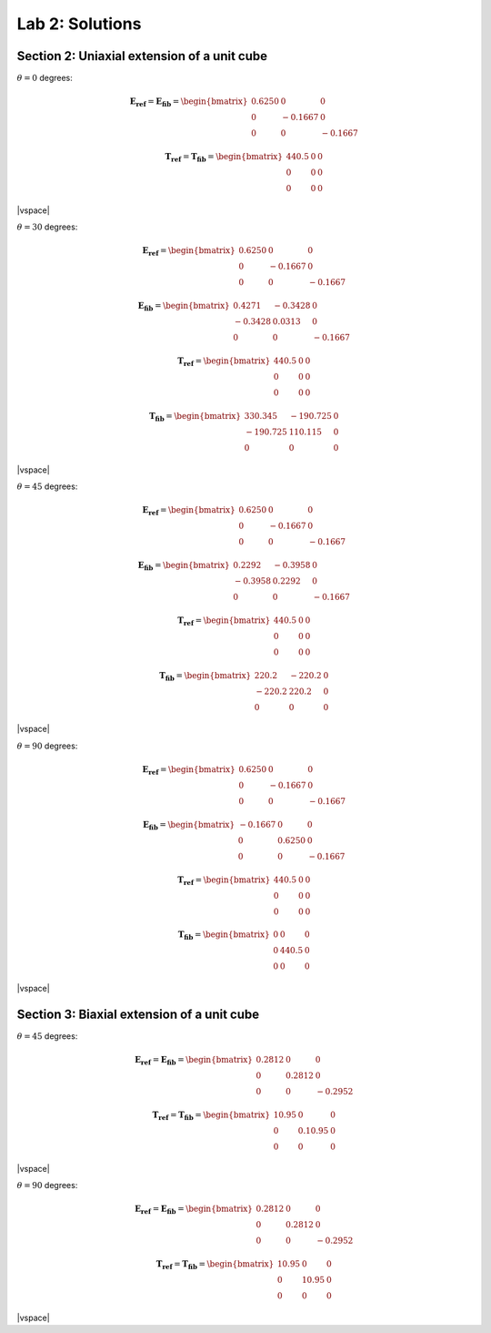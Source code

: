 
.. |vspace| raw:: latex

   \vspace{5mm}

.. _lab2_solutions:

****************
Lab 2: Solutions
****************

.. _lab2_section2_solutions:

============================================
Section 2: Uniaxial extension of a unit cube
============================================

:math:`\theta=0` degrees:

.. math::

    \boldsymbol{E_{ref}} = \boldsymbol{E_{fib}} = 
    \begin{bmatrix}
      0.6250 & 0       & 0 \\
      0      & -0.1667 & 0 \\
      0      & 0       & -0.1667
    \end{bmatrix}

    \boldsymbol{T_{ref}} = \boldsymbol{T_{fib}} = 
    \begin{bmatrix}
      440.5  & 0       & 0 \\
      0      & 0       & 0 \\
      0      & 0       & 0
    \end{bmatrix}

|vspace|

:math:`\theta=30` degrees:

.. math::

    \boldsymbol{E_{ref}} = 
    \begin{bmatrix}
      0.6250 & 0       & 0 \\
      0      & -0.1667 & 0 \\
      0      & 0       & -0.1667
    \end{bmatrix}

    \boldsymbol{E_{fib}} = 
    \begin{bmatrix}
      0.4271 & -0.3428  & 0 \\
     -0.3428 &  0.0313  & 0 \\
      0      &  0       & -0.1667
    \end{bmatrix}

    \boldsymbol{T_{ref}} = 
    \begin{bmatrix}
      440.5  & 0       & 0 \\
      0      & 0       & 0 \\
      0      & 0       & 0
    \end{bmatrix}

    \boldsymbol{T_{fib}} = 
    \begin{bmatrix}
      330.345   & -190.725  & 0 \\
      -190.725  & 110.115   & 0 \\
      0       & 0       & 0
    \end{bmatrix}

|vspace|

:math:`\theta=45` degrees:

.. math::

    \boldsymbol{E_{ref}} = 
    \begin{bmatrix}
      0.6250 & 0       & 0 \\
      0      & -0.1667 & 0 \\
      0      & 0       & -0.1667
    \end{bmatrix}

    \boldsymbol{E_{fib}} = 
    \begin{bmatrix}
      0.2292 & -0.3958  & 0 \\
     -0.3958 &  0.2292  & 0 \\
      0      &  0       & -0.1667
    \end{bmatrix}

    \boldsymbol{T_{ref}} = 
    \begin{bmatrix}
      440.5  & 0       & 0 \\
      0      & 0       & 0 \\
      0      & 0       & 0
    \end{bmatrix}

    \boldsymbol{T_{fib}} = 
    \begin{bmatrix}
      220.2   & -220.2  & 0 \\
      -220.2  & 220.2   & 0 \\
      0       & 0       & 0
    \end{bmatrix}

|vspace|

:math:`\theta=90` degrees:

.. math::

    \boldsymbol{E_{ref}} = 
    \begin{bmatrix}
      0.6250 & 0       & 0 \\
      0      & -0.1667 & 0 \\
      0      & 0       & -0.1667
    \end{bmatrix}

    \boldsymbol{E_{fib}} = 
    \begin{bmatrix}
     -0.1667 & 0       & 0 \\
      0      & 0.6250  & 0 \\
      0      & 0       & -0.1667
    \end{bmatrix}

    \boldsymbol{T_{ref}} = 
    \begin{bmatrix}
      440.5  & 0       & 0 \\
      0      & 0       & 0 \\
      0      & 0       & 0
    \end{bmatrix}

    \boldsymbol{T_{fib}} = 
    \begin{bmatrix}
      0      & 0       & 0 \\
      0      & 440.5   & 0 \\
      0      & 0       & 0
    \end{bmatrix}

|vspace|

.. _lab2_section3_solutions:

===========================================
Section 3: Biaxial extension of a unit cube
===========================================

:math:`\theta=45` degrees:

.. math::

    \boldsymbol{E_{ref}} = \boldsymbol{E_{fib}} = 
    \begin{bmatrix}
      0.2812 & 0      & 0 \\
      0      & 0.2812 & 0 \\
      0      & 0      & -0.2952
    \end{bmatrix}

    \boldsymbol{T_{ref}} = \boldsymbol{T_{fib}} = 
    \begin{bmatrix}
      10.95  & 0       & 0 \\
      0      & 0.10.95 & 0 \\
      0      & 0       & 0
    \end{bmatrix}

|vspace|

:math:`\theta=90` degrees:

.. math::

    \boldsymbol{E_{ref}} = \boldsymbol{E_{fib}} = 
    \begin{bmatrix}
      0.2812 & 0      & 0 \\
      0      & 0.2812 & 0 \\
      0      & 0      & -0.2952
    \end{bmatrix}

    \boldsymbol{T_{ref}} = \boldsymbol{T_{fib}} = 
    \begin{bmatrix}
      10.95  & 0     & 0 \\
      0      & 10.95 & 0 \\
      0      & 0     & 0
    \end{bmatrix}

|vspace|





